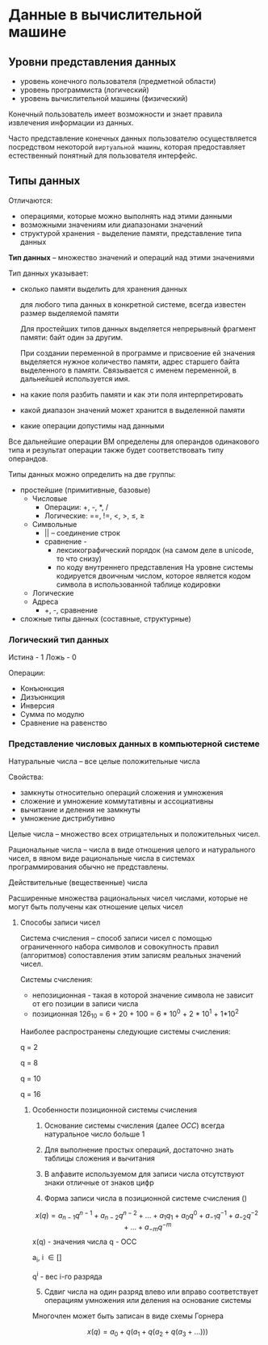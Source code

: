 * Данные в вычислительной машине
:PROPERTIES:
:CUSTOM_ID: данные-в-вычислительной-машине
:END:
** Уровни представления данных
:PROPERTIES:
:CUSTOM_ID: уровни-представления-данных
:END:
- уровень конечного пользователя (предметной области)
- уровень программиста (логический)
- уровень вычислительной машины (физический)

Конечный пользователь имеет возможности и знает правила извлечения
информации из данных.

Часто представление конечных данных пользователю осуществляется
посредством некоторой =виртуальной машины=, которая предоставляет
естественный понятный для пользователя интерфейс.

** Типы данных
:PROPERTIES:
:CUSTOM_ID: типы-данных
:END:
Отличаются:

- операциями, которые можно выполнять над этими данными
- возможными значениям или диапазонами значений
- структурой хранения - выделение памяти, представление типа данных

*Тип данных* -- множество значений и операций над этими значениями

Тип данных указывает:

- сколько памяти выделить для хранения данных

  для любого типа данных в конкретной системе, всегда известен размер
  выделяемой памяти

  Для простейших типов данных выделяется непрерывный фрагмент памяти:
  байт один за другим.

  При создании переменной в программе и присвоение ей значения
  выделяется нужное количество памяти, адрес старшего байта выделенного
  в памяти. Связывается с именем переменной, в дальнейшей используется
  имя.

- на какие поля разбить памяти и как эти поля интерпретировать

- какой диапазон значений может хранится в выделенной памяти

- какие операции допустимы над данными

Все дальнейшие операции ВМ определены для операндов одинакового типа и
результат операции также будет соответствовать типу операндов.

Типы данных можно определить на две группы:

- простейшие (примитивные, базовые)
  - Числовые
    - Операции: +, -, *, /
    - Логические: ==, !=, <, >, \leq, \geq
  - Символьные
    - || -- соединение строк
    - сравнение -
      - лексикографический порядок (на самом деле в unicode, то что
        снизу)
      - по коду внутреннего представления На уровне системы кодируется
        двоичным числом, которое является кодом символа в использованной
        таблице кодировки
  - Логические
  - Адреса
    - +, -, сравнение
- сложные типы данных (составные, структурные)

*** Логический тип данных
:PROPERTIES:
:CUSTOM_ID: логический-тип-данных
:END:
Истина - 1 Ложь - 0

Операции:

- Конъюнкция
- Дизъюнкция
- Инверсия
- Сумма по модулю
- Сравнение на равенство

*** Представление числовых данных в компьютерной системе
:PROPERTIES:
:CUSTOM_ID: представление-числовых-данных-в-компьютерной-системе
:END:
Натуральные числа -- все целые положительные числа

Свойства:

- замкнуты относительно операций сложения и умножения
- сложение и умножение коммутативны и ассоциативны
- вычитание и деления не замкнуты
- умножение дистрибутивно

Целые числа -- множество всех отрицательных и положительных чисел.

Рациональные числа -- числа в виде отношения целого и натурального
чисел, в явном виде рациональные числа в системах программирования
обычно не представлены.

Действительные (вещественные) числа

Расширенные множества рациональных чисел числами, которые не могут быть
получены как отношение целых чисел

**** Способы записи чисел
:PROPERTIES:
:CUSTOM_ID: способы-записи-чисел
:END:
Система счисления -- способ записи чисел с помощью ограниченного набора
символов и совокупность правил (алгоритмов) сопоставления этим записям
реальных значений чисел.

Системы счисления:

- непозиционная - такая в которой значение символа не зависит от его
  позиции в записи числа
- позиционная 126_10 = 6 + 20 + 100 = 6 * 10^0 + 2 * 10^1 + 1*10^2

Наиболее распространены следующие системы счисления:

q = 2

q = 8

q = 10

q = 16

***** Особенности позиционной системы счисления
:PROPERTIES:
:CUSTOM_ID: особенности-позиционной-системы-счисления
:END:
1. Основание системы счисления (далее /ОСС/) всегда натуральное число
   больше 1

2. Для выполнение простых операций, достаточно знать таблицы сложения и
   вычитания

3. В алфавите используемом для записи числа отсутствуют знаки отличные
   от знаков цифр

4. Форма записи числа в позиционной системе счисления ()

\[
x(q) = a_{n-1}q^{n-1} + a_{n-2}q^{n-2} + ... + a_1q_1 + a_0q^0 + a_{-1}q^{-1} + a_{-2}q^{-2} + ... + a_{-m}q^{-m}
\] x(q) - значения числа q - ОСС

a_i, i \in []

q^i - вес i-го разряда

5. [@5] Сдвиг числа на один разряд влево или вправо соответствует
   операциям умножения или деления на основание системы

Многочлен может быть записан в виде схемы Горнера

\[ x(q) = a_0 + q(a_1 + q (a_2 + q(a_3 + ...))) \]
